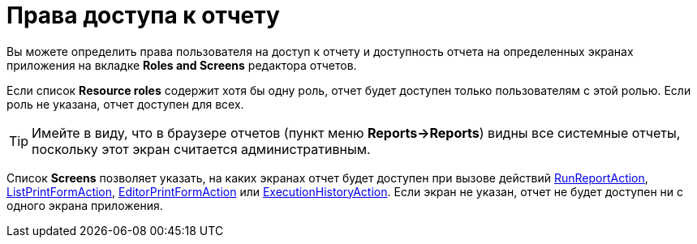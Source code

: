 [[permissions]]
= Права доступа к отчету

Вы можете определить права пользователя на доступ к отчету и доступность отчета на определенных экранах приложения на вкладке *Roles and Screens* редактора отчетов.

Если список *Resource roles* содержит хотя бы одну роль, отчет будет доступен только пользователям с этой ролью. Если роль не указана, отчет доступен для всех.

[TIP]
====
Имейте в виду, что в браузере отчетов (пункт меню *Reports->Reports*) видны все системные отчеты, поскольку этот экран считается административным.
====

Список *Screens* позволяет указать, на каких экранах отчет будет доступен при вызове действий xref:run-report.adoc#run_report_action[RunReportAction], xref:run-report.adoc#list_print_form_action[ListPrintFormAction], xref:run-report.adoc#editor_print_form_action[EditorPrintFormAction] или xref:exec-history.adoc#execution_history_action[ExecutionHistoryAction]. Если экран не указан, отчет не будет доступен ни с одного экрана приложения.

